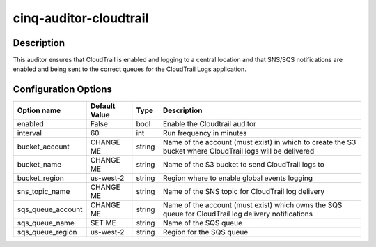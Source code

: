 ***********************
cinq-auditor-cloudtrail
***********************

===========
Description
===========

This auditor ensures that CloudTrail is enabled and logging to a 
central location and that SNS/SQS notifications are enabled and being 
sent to the correct queues for the CloudTrail Logs application.

=====================
Configuration Options
=====================

+------------------+----------------+--------+-----------------------------------------------------------------------------------------------------------+
| Option name      | Default Value  | Type   | Description                                                                                               |
+==================+================+========+===========================================================================================================+
| enabled          | False          | bool   | Enable the Cloudtrail auditor                                                                             |
+------------------+----------------+--------+-----------------------------------------------------------------------------------------------------------+
| interval         | 60             | int    | Run frequency in minutes                                                                                  |
+------------------+----------------+--------+-----------------------------------------------------------------------------------------------------------+
| bucket_account   | CHANGE ME      | string | Name of the account (must exist) in which to create the S3 bucket where CloudTrail logs will be delivered |
+------------------+----------------+--------+-----------------------------------------------------------------------------------------------------------+
| bucket_name      | CHANGE ME      | string | Name of the S3 bucket to send CloudTrail logs to                                                          |
+------------------+----------------+--------+-----------------------------------------------------------------------------------------------------------+
| bucket_region    | us-west-2      | string | Region where to enable global events logging                                                              |
+------------------+----------------+--------+-----------------------------------------------------------------------------------------------------------+
| sns_topic_name   | CHANGE ME      | string | Name of the SNS topic for CloudTrail log delivery                                                         |
+------------------+----------------+--------+-----------------------------------------------------------------------------------------------------------+
| sqs_queue_account| CHANGE ME      | string | Name of the account (must exist) which owns the SQS queue for CloudTrail log delivery notifications       |
+------------------+----------------+--------+-----------------------------------------------------------------------------------------------------------+
| sqs_queue_name   | SET ME         | string | Name of the SQS queue                                                                                     |
+------------------+----------------+--------+-----------------------------------------------------------------------------------------------------------+
| sqs_queue_region | us-west-2      | string | Region for the SQS queue                                                                                  |
+------------------+----------------+--------+-----------------------------------------------------------------------------------------------------------+
